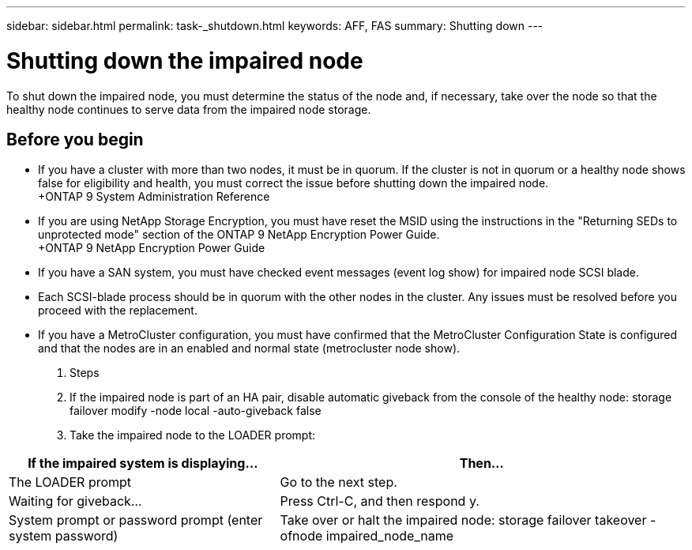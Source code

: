 ---
sidebar: sidebar.html
permalink: task-_shutdown.html
keywords: AFF, FAS
summary: Shutting down
---

= Shutting down the impaired node
:hardbreaks:
:nofooter:
:icons: font
:linkattrs:
:imagesdir: ./media/

[.lead]
To shut down the impaired node, you must determine the status of the node and, if necessary, take over the node so that the healthy node continues to serve data from the impaired node storage.

== Before you begin

* If you have a cluster with more than two nodes, it must be in quorum. If the cluster is not in quorum or a healthy node shows false for eligibility and health, you must correct the issue before shutting down the impaired node.
+ONTAP 9 System Administration Reference

* If you are using NetApp Storage Encryption, you must have reset the MSID using the instructions in the "Returning SEDs to unprotected mode" section of the ONTAP 9 NetApp Encryption Power Guide.
+ONTAP 9 NetApp Encryption Power Guide

* If you have a SAN system, you must have checked event messages (event log show) for impaired node SCSI blade.
* Each SCSI-blade process should be in quorum with the other nodes in the cluster. Any issues must be resolved before you proceed with the replacement.
* If you have a MetroCluster configuration, you must have confirmed that the MetroCluster Configuration State is configured and that the nodes are in an enabled and normal state (metrocluster node show).

. Steps

. If the impaired node is part of an HA pair, disable automatic giveback from the console of the healthy node: storage failover modify -node local -auto-giveback false

. Take the impaired node to the LOADER prompt:

[cols=2*,options="header",cols="40,60"]
|===
| If the impaired system is displaying...
| Then...
| The LOADER prompt  | Go to the next step.
| Waiting for giveback... | Press Ctrl-C, and then respond y.
| System prompt or password prompt (enter system password) | Take over or halt the impaired node: storage failover takeover -ofnode impaired_node_name
|===
